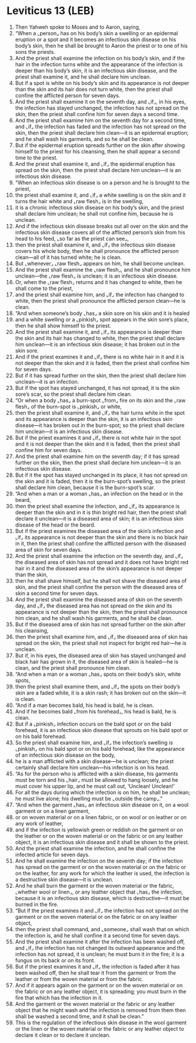 * Leviticus 13 (LEB)
:PROPERTIES:
:ID: LEB/03-LEV13
:END:

1. Then Yahweh spoke to Moses and to Aaron, saying,
2. “When a ⌞person⌟ has on his body’s skin a swelling or an epidermal eruption or a spot and it becomes an infectious skin disease on his body’s skin, then he shall be brought to Aaron the priest or to one of his sons the priests.
3. And the priest shall examine the infection on his body’s skin, and if the hair in the infection turns white and the appearance of the infection is deeper than his body’s skin, it is an infectious skin disease, and the priest shall examine it, and he shall declare him unclean.
4. But if a spot is white on his body’s skin and its appearance is not deeper than the skin and its hair does not turn white, then the priest shall confine the afflicted person for seven days.
5. And the priest shall examine it on the seventh day, and ⌞if⌟, in his eyes, the infection has stayed unchanged, the infection has not spread on the skin, then the priest shall confine him for seven days a second time.
6. And the priest shall examine him on the seventh day for a second time, and ⌞if⌟ the infection has faded and the infection has not spread on the skin, then the priest shall declare him clean—it is an epidermal eruption; and he shall wash his garments, and so he shall be clean.
7. But if the epidermal eruption spreads further on the skin after showing himself to the priest for his cleansing, then he shall appear a second time to the priest.
8. And the priest shall examine it, and ⌞if⌟ the epidermal eruption has spread on the skin, then the priest shall declare him unclean—it is an infectious skin disease.
9. “When an infectious skin disease is on a person and he is brought to the priest,
10. the priest shall examine it, and ⌞if⌟ a white swelling is on the skin and it turns the hair white and ⌞raw flesh⌟ is in the swelling,
11. it is a chronic infectious skin disease on his body’s skin, and the priest shall declare him unclean; he shall not confine him, because he is unclean.
12. And if the infectious skin disease breaks out all over on the skin and the infectious skin disease covers all of the afflicted person’s skin from his head to his feed, ⌞so far as the priest can see⌟,
13. then the priest shall examine it, and ⌞if⌟ the infectious skin disease covers his whole body, then he shall pronounce the afflicted person clean—all of it has turned white; he is clean.
14. But ⌞whenever⌟ ⌞raw flesh⌟ appears on him, he shall become unclean.
15. And the priest shall examine the ⌞raw flesh⌟, and he shall pronounce him unclean—the ⌞raw flesh⌟ is unclean; it is an infectious skin disease.
16. Or, when the ⌞raw flesh⌟ returns and it has changed to white, then he shall come to the priest,
17. and the priest shall examine him, and ⌞if⌟ the infection has changed to white, then the priest shall pronounce the afflicted person clean—he is clean.
18. “And when someone’s body ⌞has⌟ a skin sore on his skin and it is healed
19. and a white swelling or a ⌞pinkish⌟ spot appears in the skin sore’s place, then he shall show himself to the priest.
20. And the priest shall examine it, and ⌞if⌟ its appearance is deeper than the skin and its hair has changed to white, then the priest shall declare him unclean—it is an infectious skin disease; it has broken out in the skin sore.
21. And if the priest examines it and ⌞if⌟ there is no white hair in it and it is not deeper than the skin and it is faded, then the priest shall confine him for seven days.
22. But if it has spread further on the skin, then the priest shall declare him unclean—it is an infection.
23. But if the spot has stayed unchanged, it has not spread, it is the skin sore’s scar, so the priest shall declare him clean.
24. “Or when a body ⌞has⌟ a burn-spot ⌞from⌟ fire on its skin and the ⌞raw flesh⌟ of the burn-spot is ⌞pinkish⌟ or white,
25. then the priest shall examine it, and ⌞if⌟ the hair turns white in the spot and its appearance is deeper than the skin, it is an infectious skin disease—it has broken out in the burn-spot; so the priest shall declare him unclean—it is an infectious skin disease.
26. But if the priest examines it and ⌞if⌟ there is not white hair in the spot and it is not deeper than the skin and it is faded, then the priest shall confine him for seven days.
27. And the priest shall examine him on the seventh day; if it has spread further on the skin, then the priest shall declare him unclean—it is an infectious skin disease.
28. But if it the spot has stayed unchanged in its place, it has not spread on the skin and it is faded, then it is the burn-spot’s swelling, so the priest shall declare him clean, because it is the burn-spot’s scar.
29. “And when a man or a woman ⌞has⌟ an infection on the head or in the beard,
30. then the priest shall examine the infection, and ⌞if⌟ its appearance is deeper than the skin and in it is thin bright red hair, then the priest shall declare it unclean—it is a diseased area of skin; it is an infectious skin disease of the head or the beard.
31. But if the priest examines the diseased area of the skin’s infection and ⌞if⌟ its appearance is not deeper than the skin and there is no black hair in it, then the priest shall confine the afflicted person with the diseased area of skin for seven days.
32. And the priest shall examine the infection on the seventh day, and ⌞if⌟ the diseased area of skin has not spread and it does not have bright red hair in it and the diseased area of the skin’s appearance is not deeper than the skin,
33. then he shall shave himself, but he shall not shave the diseased area of skin, and the priest shall confine the person with the diseased area of skin a second time for seven days.
34. And the priest shall examine the diseased area of skin on the seventh day, and ⌞if⌟ the diseased area has not spread on the skin and its appearance is not deeper than the skin, then the priest shall pronounce him clean, and he shall wash his garments, and he shall be clean.
35. But if the diseased area of skin has not spread further on the skin after his cleansing,
36. then the priest shall examine him, and ⌞if⌟ the diseased area of skin has spread on the skin, the priest shall not inspect for bright red hair—he is unclean.
37. But if, in his eyes, the diseased area of skin has stayed unchanged and black hair has grown in it, the diseased area of skin is healed—he is clean, and the priest shall pronounce him clean.
38. “And when a man or a woman ⌞has⌟ spots on their body’s skin, white spots,
39. then the priest shall examine them, and ⌞if⌟ the spots on their body’s skin are a faded white, it is a skin rash; it has broken out on the skin—it is clean.
40. “And if a man becomes bald, his head is bald, he is clean.
41. And if he becomes bald ⌞from his forehead⌟, his head is bald, he is clean.
42. But if a ⌞pinkish⌟ infection occurs on the bald spot or on the bald forehead, it is an infectious skin disease that sprouts on his bald spot or on his bald forehead.
43. So the priest shall examine him, and ⌞if⌟ the infection’s swelling is ⌞pinkish⌟ on his bald spot or on his bald forehead, like the appearance of an infectious skin disease on the body,
44. he is a man afflicted with a skin disease—he is unclean; the priest certainly shall declare him unclean—his infection is on his head.
45. “As for the person who is afflicted with a skin disease, his garments must be torn and his ⌞hair⌟ must be allowed to hang loosely, and he must cover his upper lip, and he must call out, ‘Unclean! Unclean!’
46. For all the days during which the infection is on him, he shall be unclean; he must live alone; his dwelling must be ⌞outside the camp⌟.”
47. “And when the garment ⌞has⌟ an infectious skin disease on it, on a wool garment or on a linen garment,
48. or on woven material or on a linen fabric, or on wool or on leather or on any work of leather,
49. and if the infection is yellowish green or reddish on the garment or on the leather or on the woven material or on the fabric or on any leather object, it is an infectious skin disease and it shall be shown to the priest.
50. And the priest shall examine the infection, and he shall confine the infected article for seven days.
51. And he shall examine the infection on the seventh day; if the infection has spread on the garment or on the woven material or on the fabric or on the leather, for any work for which the leather is used, the infection is a destructive skin disease—it is unclean.
52. And he shall burn the garment or the woven material or the fabric, ⌞whether wool or linen⌟, or any leather object that ⌞has⌟ the infection, because it is an infectious skin disease, which is destructive—it must be burned in the fire.
53. “But if the priest examines it and ⌞if⌟ the infection has not spread on the garment or on the woven material or on the fabric or on any leather object,
54. then the priest shall command, and ⌞someone⌟ shall wash that on which the infection is, and he shall confine it a second time for seven days.
55. And the priest shall examine it after the infection has been washed off, and ⌞if⌟ the infection has not changed its outward appearance and the infection has not spread, it is unclean; he must burn it in the fire; it is a fungus on its back or on its front.
56. But if the priest examines it and ⌞if⌟ the infection is faded after it has been washed off, then he shall tear it from the garment or from the leather or from the woven material or from the fabric.
57. And if it appears again on the garment or on the woven material or on the fabric or on any leather object, it is spreading; you must burn in the fire that which has the infection in it.
58. And the garment or the woven material or the fabric or any leather object that he might wash and the infection is removed from them then shall be washed a second time, and it shall be clean.”
59. This is the regulation of the infectious skin disease in the wool garment or the linen or the woven material or the fabric or any leather object to declare it clean or to declare it unclean.
